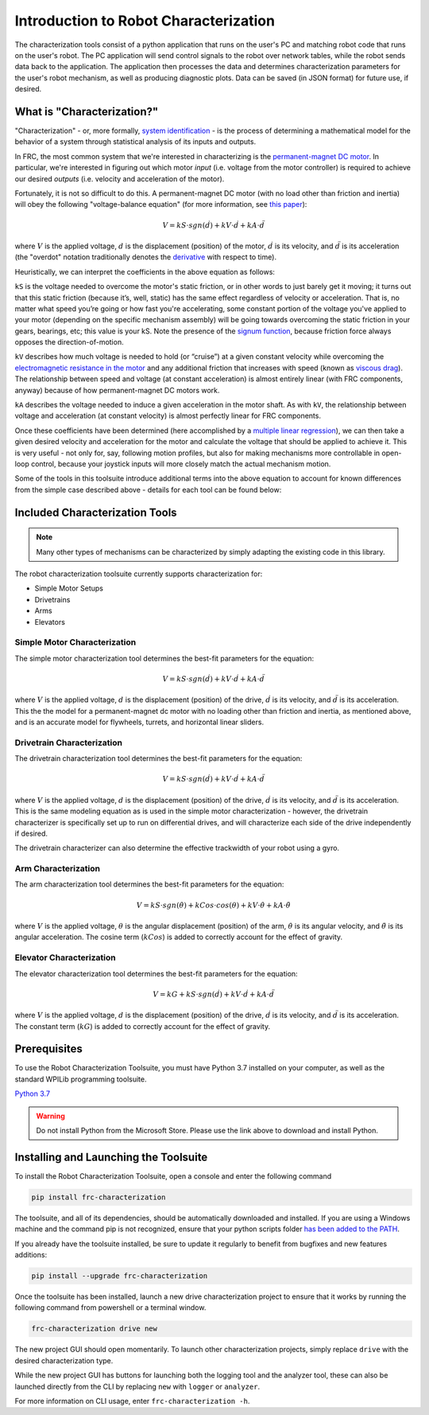 Introduction to Robot Characterization
======================================

The characterization tools consist of a python application that runs on the user's PC and matching robot code that runs on the user's robot. The PC application will send control signals to the robot over network tables, while the robot sends data back to the application. The application then processes the data and determines characterization parameters for the user's robot mechanism, as well as producing diagnostic plots. Data can be saved (in JSON format) for future use, if desired.

What is "Characterization?"
---------------------------

"Characterization" - or, more formally, `system identification <https://en.wikipedia.org/wiki/System_identification>`__ - is the process of determining a mathematical model for the behavior of a system through statistical analysis of its inputs and outputs.

In FRC, the most common system that we're interested in characterizing is the `permanent-magnet DC motor <https://en.wikipedia.org/wiki/Brushed_DC_electric_motor#Permanent-magnet_motors>`__.  In particular, we're interested in figuring out which motor *input* (i.e. voltage from the motor controller) is required to achieve our desired *outputs* (i.e. velocity and acceleration of the motor).

Fortunately, it is not so difficult to do this.  A permanent-magnet DC motor (with no load other than friction and inertia) will obey the following "voltage-balance equation" (for more information, see `this paper <https://www.chiefdelphi.com/uploads/default/original/3X/f/7/f79d24101e6f1487e76099774e4ba60683e86cda.pdf>`__):

.. math:: V = kS \cdot sgn(\dot{d}) + kV \cdot \dot{d} + kA \cdot \ddot{d}

where :math:`V` is the applied voltage, :math:`d` is the displacement (position) of the motor, :math:`\dot{d}` is its velocity, and :math:`\ddot{d}` is its acceleration (the "overdot" notation traditionally denotes the `derivative <https://en.wikipedia.org/wiki/Derivative>`__ with respect to time).

Heuristically, we can interpret the coefficients in the above equation as follows:

``kS`` is the voltage needed to overcome the motor's static friction, or in other words to just barely get it moving; it turns out that this static friction (because it’s, well, static) has the same effect regardless of velocity or acceleration. That is, no matter what speed you’re going or how fast you're accelerating, some constant portion of the voltage you've applied to your motor (depending on the specific mechanism assembly) will be going towards overcoming the static friction in your gears, bearings, etc; this value is your kS.  Note the presence of the `signum function <https://en.wikipedia.org/wiki/Sign_function>`__, because friction force always opposes the direction-of-motion.

``kV`` describes how much voltage is needed to hold (or “cruise”) at a given constant velocity while overcoming the `electromagnetic resistance in the motor <https://en.wikipedia.org/wiki/Counter-electromotive_force>`__ and any additional friction that increases with speed (known as `viscous drag <https://en.wikipedia.org/wiki/Drag_(physics)#Very_low_Reynolds_numbers:_Stokes'_drag>`__). The relationship between speed and voltage (at constant acceleration) is almost entirely linear (with FRC components, anyway) because of how permanent-magnet DC motors work.

``kA`` describes the voltage needed to induce a given acceleration in the motor shaft. As with ``kV``, the relationship between voltage and acceleration (at constant velocity) is almost perfectly linear for FRC components.

Once these coefficients have been determined (here accomplished by a `multiple linear regression <https://en.wikipedia.org/wiki/Linear_regression>`__), we can then take a given  desired velocity and acceleration for the motor and calculate the voltage that should be applied to achieve it.  This is very useful - not only for, say, following motion profiles, but also for making mechanisms more controllable in open-loop control, because your joystick inputs will more closely match the actual mechanism motion.

Some of the tools in this toolsuite introduce additional terms into the above equation to account for known differences from the simple case described above - details for each tool can be found below:

Included Characterization Tools
-------------------------------

.. note:: Many other types of mechanisms can be characterized by simply adapting the existing code in this library.

The robot characterization toolsuite currently supports characterization for:

- Simple Motor Setups
- Drivetrains
- Arms
- Elevators

Simple Motor Characterization
^^^^^^^^^^^^^^^^^^^^^^^^^^^^^

The simple motor characterization tool determines the best-fit parameters for the equation:

.. math:: V = kS \cdot sgn(\dot{d}) + kV \cdot \dot{d} + kA \cdot \ddot{d}

where :math:`V` is the applied voltage, :math:`d` is the displacement (position) of the drive, :math:`\dot{d}` is its velocity, and :math:`\ddot{d}` is its acceleration.  This the the model for a permanent-magnet dc motor with no loading other than friction and inertia, as mentioned above, and is an accurate model for flywheels, turrets, and horizontal linear sliders.

Drivetrain Characterization
^^^^^^^^^^^^^^^^^^^^^^^^^^^

The drivetrain characterization tool determines the best-fit parameters for the equation:

.. math:: V = kS \cdot sgn(\dot{d}) + kV \cdot \dot{d} + kA \cdot \ddot{d}

where :math:`V` is the applied voltage, :math:`d` is the displacement (position) of the drive, :math:`\dot{d}` is its velocity, and :math:`\ddot{d}` is its acceleration.  This is the same modeling equation as is used in the simple motor characterization - however, the drivetrain characterizer is specifically set up to run on differential drives, and will characterize each side of the drive independently if desired.

The drivetrain characterizer can also determine the effective trackwidth of your robot using a gyro.

.. todo:: link to section on trackwidth

Arm Characterization
^^^^^^^^^^^^^^^^^^^^

The arm characterization tool determines the best-fit parameters for the equation:

.. math:: V = kS \cdot sgn(\dot{\theta}) + kCos \cdot cos(\theta) + kV \cdot \dot{\theta} + kA \cdot \ddot{\theta}

where :math:`V` is the applied voltage, :math:`\theta` is the angular displacement (position) of the arm, :math:`\dot{\theta}` is its angular velocity, and :math:`\ddot{\theta}` is its angular acceleration.  The cosine term (:math:`kCos`) is added to correctly account for the effect of gravity.

Elevator Characterization
^^^^^^^^^^^^^^^^^^^^^^^^^

The elevator characterization tool determines the best-fit parameters for the equation:

.. math:: V = kG + kS \cdot sgn(\dot{d}) + kV \cdot \dot{d} + kA \cdot \ddot{d}

where :math:`V` is the applied voltage, :math:`d` is the displacement (position) of the drive, :math:`\dot{d}` is its velocity, and :math:`\ddot{d}` is its acceleration.  The constant term (:math:`kG`) is added to correctly account for the effect of gravity.

Prerequisites
-------------

To use the Robot Characterization Toolsuite, you must have Python 3.7 installed on your computer, as well as the standard WPILib programming toolsuite.

`Python 3.7 <https://www.python.org/downloads/>`__

.. warning:: Do not install Python from the Microsoft Store. Please use the link above to download and install Python.

Installing and Launching the Toolsuite
--------------------------------------

To install the Robot Characterization Toolsuite, open a console and enter the following command

.. code-block:: console

   pip install frc-characterization

The toolsuite, and all of its dependencies, should be automatically downloaded and installed. If you are using a Windows machine and the command pip is not recognized, ensure that your python scripts folder `has been added to the PATH <https://datatofish.com/add-python-to-windows-path/>`__.

If you already have the toolsuite installed, be sure to update it regularly to benefit from bugfixes and new features additions:

.. code-block:: console

   pip install --upgrade frc-characterization

Once the toolsuite has been installed, launch a new drive characterization project to ensure that it works by running the following command from powershell or a terminal window.

.. code-block:: console

   frc-characterization drive new

The new project GUI should open momentarily. To launch other characterization projects, simply replace ``drive`` with the desired characterization type.

While the new project GUI has buttons for launching both the logging tool and the analyzer tool, these can also be launched directly from the CLI by replacing ``new`` with ``logger`` or ``analyzer``.

For more information on CLI usage, enter ``frc-characterization -h``.
